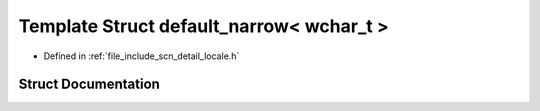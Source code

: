 .. _exhale_struct_structscn_1_1detail_1_1default__narrow_3_01wchar__t_01_4:

Template Struct default_narrow< wchar_t >
=========================================

- Defined in :ref:`file_include_scn_detail_locale.h`


Struct Documentation
--------------------


.. doxygenstruct:: scn::detail::default_narrow< wchar_t >
   :members:
   :protected-members:
   :undoc-members: